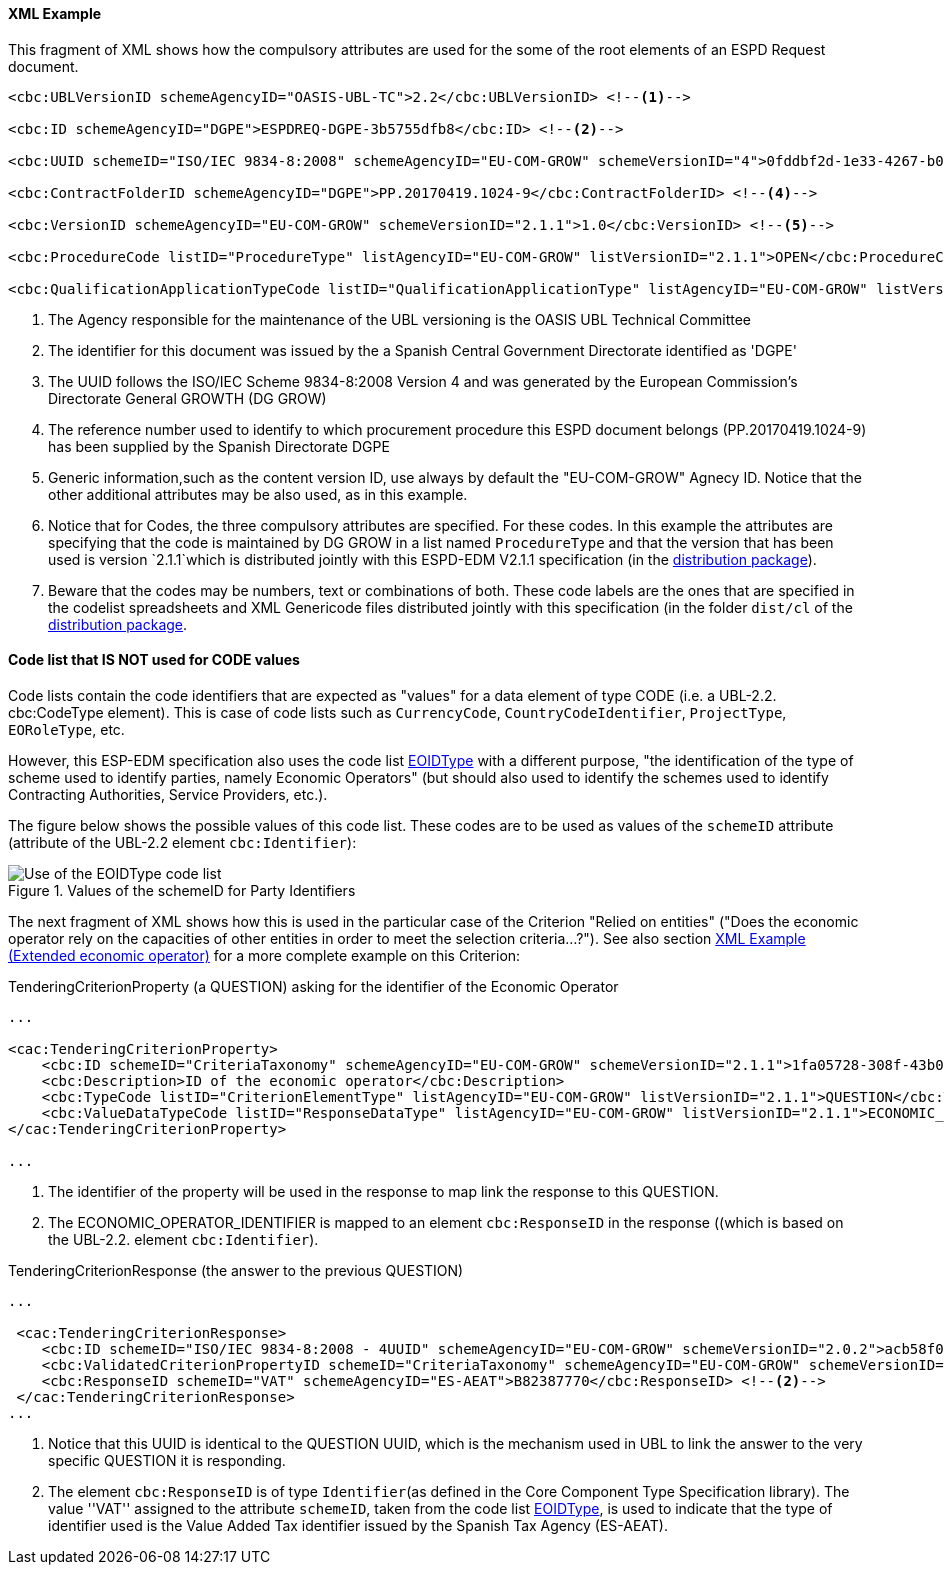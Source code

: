 

==== XML Example

This fragment of XML shows how the compulsory attributes are used for the some of the root elements of an ESPD Request document.

[source,xml]
----
<cbc:UBLVersionID schemeAgencyID="OASIS-UBL-TC">2.2</cbc:UBLVersionID> <--1-->

<cbc:ID schemeAgencyID="DGPE">ESPDREQ-DGPE-3b5755dfb8</cbc:ID> <--2-->

<cbc:UUID schemeID="ISO/IEC 9834-8:2008" schemeAgencyID="EU-COM-GROW" schemeVersionID="4">0fddbf2d-1e33-4267-b04f-52b59b72ccb6</cbc:UUID> <--3-->

<cbc:ContractFolderID schemeAgencyID="DGPE">PP.20170419.1024-9</cbc:ContractFolderID> <--4-->

<cbc:VersionID schemeAgencyID="EU-COM-GROW" schemeVersionID="2.1.1">1.0</cbc:VersionID> <--5-->

<cbc:ProcedureCode listID="ProcedureType" listAgencyID="EU-COM-GROW" listVersionID="2.1.1">OPEN</cbc:ProcedureCode> <--6-->

<cbc:QualificationApplicationTypeCode listID="QualificationApplicationType" listAgencyID="EU-COM-GROW" listVersionID="2.1.1">EXTENDED</cbc:QualificationApplicationTypeCode> <--7-->
----
<1> The Agency responsible for the maintenance of the UBL versioning is the OASIS UBL Technical Committee
<2> The identifier for this document was issued by the a Spanish Central Government Directorate identified as 'DGPE'
<3> The UUID follows the ISO/IEC Scheme 9834-8:2008 Version 4 and was generated by the European Commission's Directorate General GROWTH (DG GROW)
<4> The reference number used to identify to which procurement procedure this ESPD document belongs (PP.20170419.1024-9) has been supplied by the Spanish Directorate DGPE
<5> Generic information,such as the content version ID, use always by default the "EU-COM-GROW" Agnecy ID. Notice that the other additional attributes may be also used, as in this example.
<6> Notice that for Codes, the three compulsory attributes are specified. For these codes. In this example the attributes are specifying that the code is maintained by DG GROW in a list named `ProcedureType` and that the version that has been used is version `2.1.1`which is distributed jointly with this ESPD-EDM V2.1.1 specification (in the link:./dist[distribution package]).
<7> Beware that the codes may be numbers, text or combinations of both. These code labels are the ones that are specified in the codelist spreadsheets and XML Genericode files distributed jointly with this specification (in the folder `dist/cl` of the link:./dist[distribution package].

==== Code list that *IS NOT* used for CODE values

Code lists contain the code identifiers that are expected as "values" for a data element of type CODE
(i.e. a UBL-2.2. cbc:CodeType element). This is case of code lists such as `CurrencyCode`, `CountryCodeIdentifier`,
`ProjectType`, `EORoleType`, etc.

However, this ESP-EDM specification also uses the code list
link:https://github.com/ESPD/ESPD-EDM/blob/2.1.1/docs/src/main/asciidoc/dist/cl/xlsx/ESPD-CodeLists-V2.1.1.xlsx[EOIDType]
with a different purpose, "the identification of the type of scheme used to identify parties, namely Economic Operators"
(but should also used to identify the schemes used to identify Contracting Authorities, Service Providers, etc.).

The figure below shows the possible values of this code list.
These codes are to be used as values of the `schemeID` attribute (attribute of the UBL-2.2 element `cbc:Identifier`):

.Values of the schemeID for Party Identifiers
image::EOIDTypeCodeList.png[Use of the EOIDType code list, alt="Use of the EOIDType code list", align="center"]

The next fragment of XML shows how this is used in the particular case of the Criterion "Relied on entities"
("Does the economic operator rely on the capacities of other entities in order to meet the selection criteria...?").
See also section link:#xml-example-Extended-economic-operator[XML Example (Extended economic operator)]
for a more complete example on this Criterion:

.TenderingCriterionProperty (a QUESTION) asking for the identifier of the Economic Operator
[source,xml]
----
...

<cac:TenderingCriterionProperty>
    <cbc:ID schemeID="CriteriaTaxonomy" schemeAgencyID="EU-COM-GROW" schemeVersionID="2.1.1">1fa05728-308f-43b0-b547-c903ffb0a8af</cbc:ID><--1-->
    <cbc:Description>ID of the economic operator</cbc:Description>
    <cbc:TypeCode listID="CriterionElementType" listAgencyID="EU-COM-GROW" listVersionID="2.1.1">QUESTION</cbc:TypeCode>
    <cbc:ValueDataTypeCode listID="ResponseDataType" listAgencyID="EU-COM-GROW" listVersionID="2.1.1">ECONOMIC_OPERATOR_IDENTIFIER</cbc:ValueDataTypeCode><--2-->
</cac:TenderingCriterionProperty>

...
----
<1> The identifier of the property will be used in the response to map link the response to this QUESTION.
<2> The ECONOMIC_OPERATOR_IDENTIFIER is mapped to an element `cbc:ResponseID` in the response ((which is based on the
UBL-2.2. element `cbc:Identifier`).

.TenderingCriterionResponse (the answer to the previous QUESTION)
[source,xml]
----
...

 <cac:TenderingCriterionResponse>
    <cbc:ID schemeID="ISO/IEC 9834-8:2008 - 4UUID" schemeAgencyID="EU-COM-GROW" schemeVersionID="2.0.2">acb58f0e-0fe4-4372-aa08-60d0c36bfcfe</cbc:ID>
    <cbc:ValidatedCriterionPropertyID schemeID="CriteriaTaxonomy" schemeAgencyID="EU-COM-GROW" schemeVersionID="2.0.2">1fa05728-308f-43b0-b547-c903ffb0a8af</cbc:ValidatedCriterionPropertyID><--1-->
    <cbc:ResponseID schemeID="VAT" schemeAgencyID="ES-AEAT">B82387770</cbc:ResponseID> <--2-->
 </cac:TenderingCriterionResponse>
...
----
<1> Notice that this UUID is identical to the QUESTION UUID, which is the mechanism used in UBL to link the answer to
the very specific QUESTION it is responding.
<2> The element `cbc:ResponseID` is of type `Identifier`(as defined in the Core Component Type Specification library).
The value ''VAT'' assigned to the attribute `schemeID`, taken from the code list
link:https://github.com/ESPD/ESPD-EDM/blob/master/docs/src/main/asciidoc/dist/cl/xlsx/ESPD-CodeLists-V2.0.2.xlsx[EOIDType],
is used to indicate that the type of identifier used is the Value Added Tax identifier issued by the Spanish Tax Agency (ES-AEAT).





